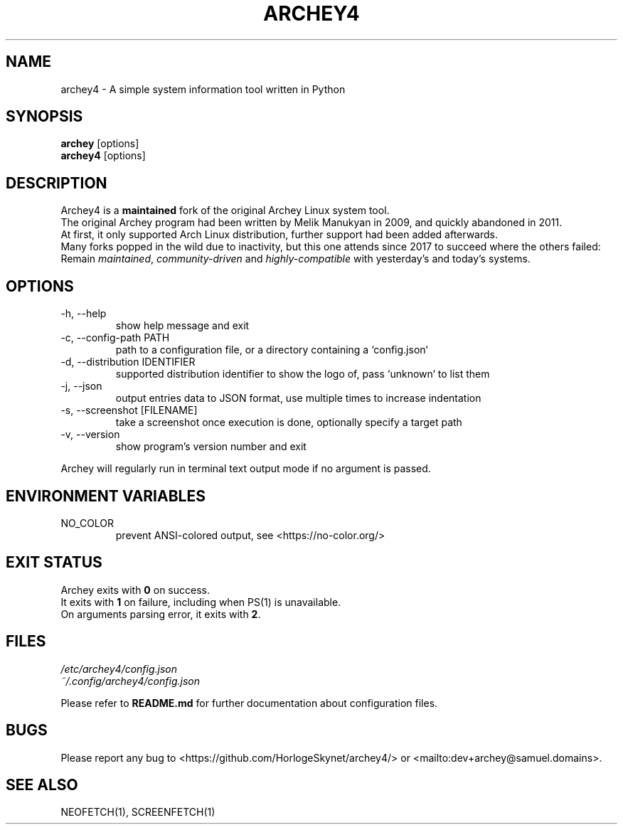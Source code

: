 .\" Please, before submitting any change, run:
.\" `groff -man -Tascii -z archey.1`

.TH ARCHEY4 1 "${DATE}" "archey4 ${VERSION}" "Archey4 man page"

.SH NAME
archey4 \- A simple system information tool written in Python

.SH SYNOPSIS
\fBarchey\fR [options]
.br
\fBarchey4\fR [options]

.SH DESCRIPTION
Archey4 is a \fBmaintained\fR fork of the original Archey Linux system
tool.
.br
The original Archey program had been written by Melik Manukyan
in 2009, and quickly abandoned in 2011.
.br
At first, it only supported Arch Linux distribution, further support
had been added afterwards.
.br
Many forks popped in the wild due to inactivity, but this one attends
since 2017 to succeed where the others failed:
.br
Remain \fImaintained\fR, \fIcommunity-driven\fR and
\fIhighly-compatible\fR with yesterday's and today's systems.

.SH OPTIONS
.IP "-h, --help"
show help message and exit

.IP "-c, --config-path PATH"
path to a configuration file, or a directory containing a `config.json`

.IP "-d, --distribution IDENTIFIER"
supported distribution identifier to show the logo of, pass `unknown` to list them

.IP "-j, --json"
output entries data to JSON format, use multiple times to increase
indentation

.IP "-s, --screenshot [FILENAME]"
take a screenshot once execution is done, optionally specify a target
path

.IP "-v, --version"
show program's version number and exit

.P
Archey will regularly run in terminal text output mode if no argument
is passed.

.SH ENVIRONMENT VARIABLES
.IP NO_COLOR
prevent ANSI-colored output, see <https://no-color.org/>

.SH EXIT STATUS
Archey exits with \fB0\fR on success.
.br
It exits with \fB1\fR on failure, including when PS(1) is unavailable.
.br
On arguments parsing error, it exits with \fB2\fR.

.SH FILES
.I /etc/archey4/config.json
.br
.I ~/.config/archey4/config.json
.PP
Please refer to \fBREADME.md\fR for further documentation about
configuration files.

.SH BUGS
Please report any bug to <https://github.com/HorlogeSkynet/archey4/> or
<mailto:dev+archey@samuel.domains>.

.SH SEE ALSO
NEOFETCH(1), SCREENFETCH(1)
